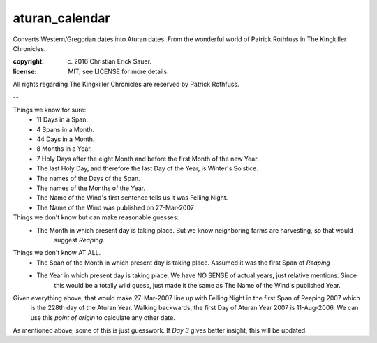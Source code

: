 
aturan_calendar
~~~~~~~~~~~~~~~
Converts Western/Gregorian dates into Aturan dates. From the wonderful world of Patrick Rothfuss in
The Kingkiller Chronicles.

:copyright: (c) 2016 Christian Erick Sauer.
:license: MIT, see LICENSE for more details.

All rights regarding The Kingkiller Chronicles are reserved by Patrick Rothfuss.

--

Things we know for sure:
    * 11 Days in a Span.
    * 4 Spans in a Month.
    * 44 Days in a Month.
    * 8 Months in a Year.
    * 7 Holy Days after the eight Month and before the first Month of the new Year.
    * The last Holy Day, and therefore the last Day of the Year, is Winter's Solstice.
    * The names of the Days of the Span.
    * The names of the Months of the Year.
    * The Name of the Wind's first sentence tells us it was Felling Night.
    * The Name of the Wind was published on 27-Mar-2007

Things we don't know but can make reasonable guesses:
    * The Month in which present day is taking place. But we know neighboring farms are harvesting, so that would
        suggest `Reaping`.

Things we don't know AT ALL.
    * The Span of the Month in which present day is taking place. Assumed it was the first Span of `Reaping`
    * The Year in which present day is taking place. We have NO SENSE of actual years, just relative mentions. Since
        this would be a totally wild guess, just made it the same as The Name of the Wind's published Year.

Given everything above, that would make 27-Mar-2007 line up with Felling Night in the first Span of Reaping 2007 which
    is the 228th day of the Aturan Year.  Walking backwards, the first Day of Aturan Year 2007 is 11-Aug-2006. We
    can use this `point of origin` to calculate any other date.

As mentioned above, some of this is just guesswork. If `Day 3` gives better insight, this will be updated.

